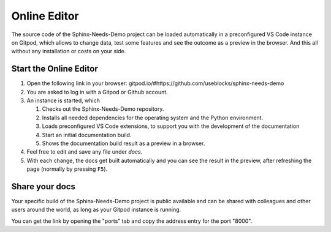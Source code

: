 .. _online_editor:

Online Editor
=============

The source code of the Sphinx-Needs-Demo project can be loaded automatically in a preconfigured
VS Code instance on Gitpod, which allows to change data, test some features and see the outcome as a preview
in the browser. And this all without any installation or costs on your side.

Start the Online Editor
-----------------------

#. Open the following link in your browser:
   gitpod.io/#https://github.com/useblocks/sphinx-needs-demo
#. You are asked to log in with a Gitpod or Github account.
#. An instance is started, which

   #. Checks out the Sphinx-Needs-Demo repository.
   #. Installs all needed dependencies for the operating system and the Python environment.
   #. Loads preconfigured VS Code extensions, to support you with the development of the documentation
   #. Start an initial documentation build.
   #. Shows the documentation build result as a preview in a browser.
#. Feel free to edit and save any file under `docs`.
#. With each change, the docs get built automatically and you can see the result in the preview, after refreshing the page 
   (normally by pressing ``F5``).

Share your docs
---------------

Your specific build of the Sphinx-Needs-Demo project is public available and can be shared 
with colleagues and other users around the world, as long as your Gitpod instance is running.

You can get the link by opening the "ports" tab and copy the address entry for the port "8000".
